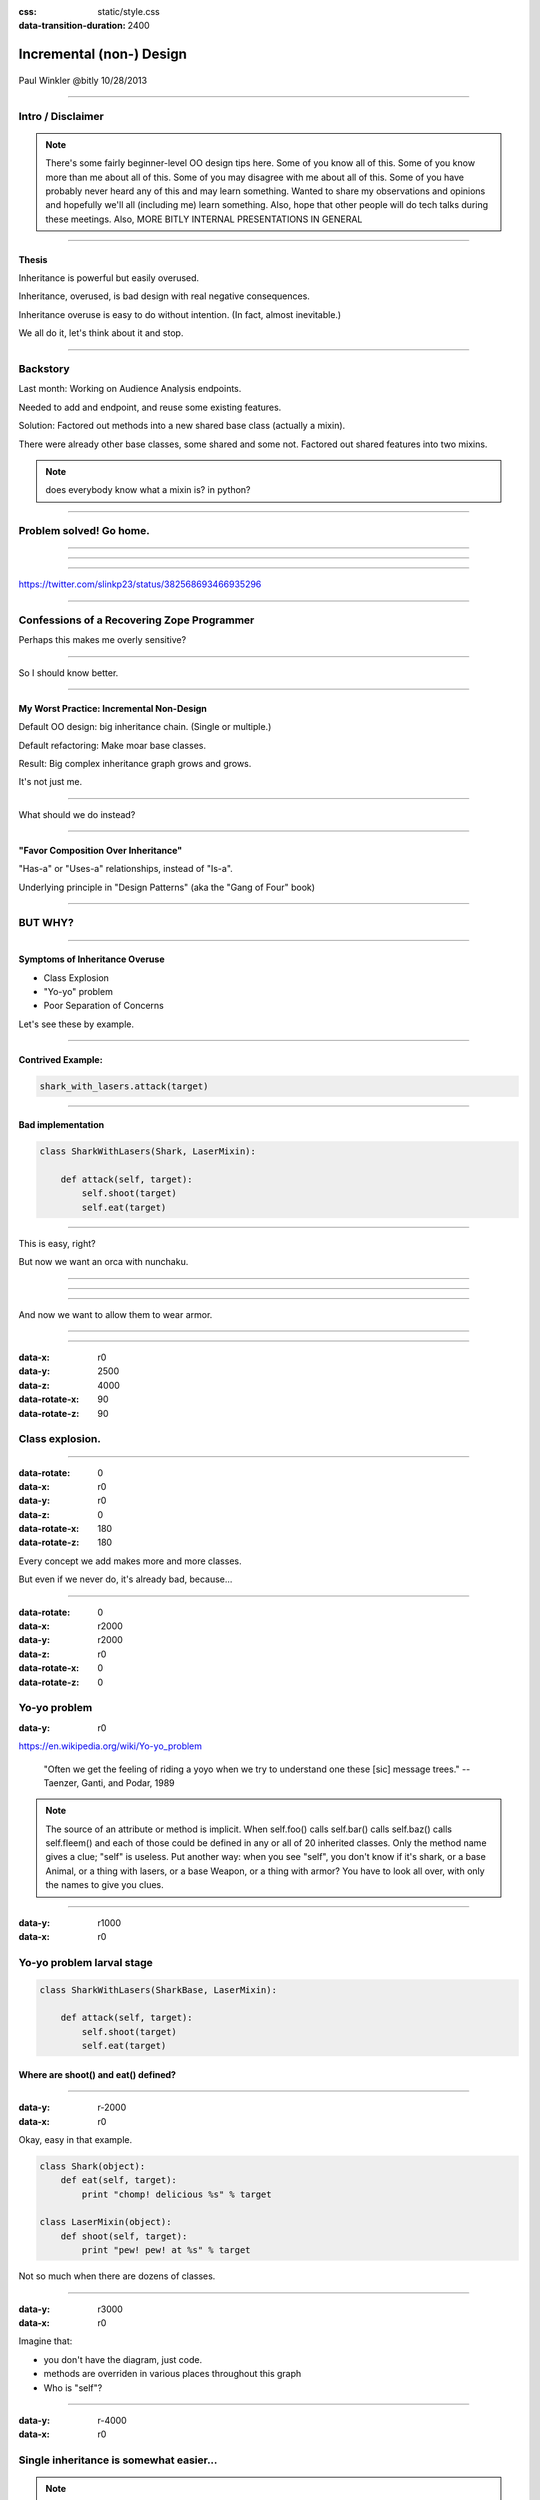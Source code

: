 :css: static/style.css

:data-transition-duration: 2400

.. title:: incremental non-design

=========================
Incremental (non-) Design
=========================

 .. image:: static/cute-collapsing-towers-animation.gif 

Paul Winkler
@bitly
10/28/2013


 

----

Intro / Disclaimer
=====================


.. note::

  There's some fairly beginner-level OO design tips here.
  Some of you know all of this. Some of you know more than me about all of
  this.  Some of you may disagree with me about all of this.  Some of you have
  probably never heard any of this and may learn something. Wanted to share
  my observations and opinions and hopefully we'll all (including me) learn
  something.
  Also, hope that other people will do tech talks during these meetings.
  Also, MORE BITLY INTERNAL PRESENTATIONS IN GENERAL

----

Thesis
------

Inheritance is powerful but easily overused.

Inheritance, overused, is bad design with real negative consequences.

Inheritance overuse is easy to do without intention.
(In fact, almost inevitable.)

We all do it, let's think about it and stop.


----

Backstory
============

Last month: Working on Audience Analysis endpoints.

Needed to add and endpoint, and reuse some existing features.

Solution: Factored out methods into a new shared base class
(actually a mixin).

There were already other base classes, some shared and some not.
Factored out shared features into two mixins.

.. note::
  does everybody know what a mixin is? in python?


----

Problem solved! Go home.
========================

.. image:: static/problem_solved.gif
   :width: 800px

----

.. image:: static/aa_start.dot.svg

----

.. image:: static/aa_final.dot.svg


----

.. image:: static/tweet.png

https://twitter.com/slinkp23/status/382568693466935296


----


Confessions of a Recovering Zope Programmer
============================================

Perhaps this makes me overly sensitive?


----

.. image:: static/classes_ofs_item.dot.svg

So I should know better.

----


My Worst Practice: Incremental Non-Design
-------------------------------------------

Default OO design: big inheritance chain.
(Single or multiple.)

Default refactoring:  Make moar base classes.

Result: Big complex inheritance graph grows and grows.

It's not just me.

----

What should we do instead?

----


"Favor Composition Over Inheritance"
------------------------------------

"Has-a" or "Uses-a" relationships, instead of "Is-a".

Underlying principle in "Design Patterns" (aka the "Gang of Four" book)


----

BUT WHY?
========

----

Symptoms of Inheritance Overuse
--------------------------------

* Class Explosion

* "Yo-yo" problem

* Poor Separation of Concerns

Let's see these by example.


----

Contrived Example:
------------------

.. code:: python

    shark_with_lasers.attack(target)

.. image:: static/shark-stealing-a-camera-lasers_01.jpg
   :width: 400px

.. image:: static/f2eb_shark_w_frickin_laser_pointer.jpg
   :width: 400px

----

Bad implementation
--------------------
.. code:: python

    class SharkWithLasers(Shark, LaserMixin):
    
        def attack(self, target):
            self.shoot(target)
            self.eat(target)


.. image:: static/shark_inherit_1.py.dot.svg
   :width: 400px

----

This is easy, right?

But now we want an orca with nunchaku.

----

.. image:: static/shark_inherit_1a.py.dot.svg
   :width: 1000px

----

.. image:: static/shark_inherit_2.py.dot.svg
   :width: 1000px

----

And now we want to allow them to wear armor.

----

.. image:: static/shark_inherit_3.py.dot.svg


----

.. :data-rotate: 180

:data-x: r0
:data-y: 2500
:data-z: 4000
:data-rotate-x: 90
:data-rotate-z: 90


.. image:: static/explosion.gif
   :height: 600px

Class explosion.
================


----

:data-rotate: 0
:data-x: r0
:data-y: r0
:data-z: 0
:data-rotate-x: 180
:data-rotate-z: 180

Every concept we add makes more and more classes.

But even if we never do, it's already bad, because...

----

:data-rotate: 0
:data-x: r2000
:data-y: r2000
:data-z: r0
:data-rotate-x: 0
:data-rotate-z: 0


Yo-yo problem
===============

:data-y: r0

https://en.wikipedia.org/wiki/Yo-yo_problem

  "Often we get the feeling of riding a yoyo when we
  try to understand one these [sic] message trees."
  -- Taenzer, Ganti, and Podar, 1989


.. note::

  The source of an attribute or method is implicit.
  When self.foo() calls self.bar() calls self.baz() calls self.fleem()
  and each of those could be defined in any or all of 20 inherited classes.
  Only the method name gives a clue; "self" is useless.
  Put another way: when you see "self", you don't know if it's shark, or a
  base Animal, or a thing with lasers, or a base Weapon, or a thing with armor? You have to look all over, with only the names to give you clues.

----

:data-y: r1000
:data-x: r0

Yo-yo problem larval stage
===========================

.. code:: python

    class SharkWithLasers(SharkBase, LaserMixin):

        def attack(self, target):
            self.shoot(target)
            self.eat(target)

Where are shoot() and eat() defined?
-------------------------------------

----

:data-y: r-2000
:data-x: r0

Okay, easy in that example.

.. code:: python
    
    class Shark(object):
        def eat(self, target):
            print "chomp! delicious %s" % target
    
    class LaserMixin(object):
        def shoot(self, target):
            print "pew! pew! at %s" % target


Not so much when there are dozens of classes.

----

:data-y: r3000
:data-x: r0

Imagine that:

- you don't have the diagram, just code.

- methods are overriden in various places throughout this graph

- Who is "self"?


----

:data-y: r-4000
:data-x: r0


Single inheritance is somewhat easier...
========================================

.. note::

  Your poor brain only has to bounce up and down in the class chain,
  not all over a class graph.

But it's still bad.

----

:data-y: r5000
:data-x: r0

Poor Separation of Concerns
=============================

ArmoredSharkWithLasers will have methods related to sharks, lasers, and armor.

Those are not conceptually related at all.

More classes + more methods = more yo-yo


----

:data-y: r-6000
:data-x: r2000


But that's all contrived!
===========================

Yes, it's a bad made-up design that nobody would ever do.

(right?)

----

:data-y: r0
:data-x: r2000


Overuse of Inheritance & Mixins - Examples in the Wild
==========================================================

 - Zope 2 - OFS.Item
 - Django "Generic" views
 - DjangoRestFramework - old version
 - a bunch of things I wrote, eg. OpenBlock scraper mini-framework

----

.. image:: static/shareabouts.dot.svg
   :width: 1200px

----


None of this is news.  Why do we all still overuse inheritance?
---------------------------------------------------------------

- OO 101: Falls out of any language with inheritance

- D.R.Y. encourages quick easy refactoring

- Reuse via adding more base classes is almost always
  obvious and easy.

- Alternatives may not be as intuitive or obvious.

- Once you pop, you can't stop

----

.. Possibly Controversial Opinion: Mixins are bad more often than good.
.. --------------------------------------------------------------------

.. ----

.. Mixins are good...
.. --------------------

..  - mixins are good because each base class does one thing
..  - convenient because you can combine these base classes to get
..    different combinations of behavior.

.. ----

.. BUT mixins are bad...
.. ------------------------

..  - multiple inheritance gone bananas.
..  - easy to assemble lego-style iff you understand the classes
..    and how they interact.
..  - very hard to understand if you don't.
..  - very hard to debug a concrete class made by someone else, or by yourself last month
..    - python 2.5 does not give us tools to talk about contracts, so you really have to read every line to understand what the implicit contract is. What can I mix this into?

.. ----


Composition: Usually Better
------------------------------

.. code:: python


    class Shark(object):
        def __init__(self, weapon):
            self.weapon = weapon

        def eat(self, target):
            print "chomp! delicious %s" % target

        def attack(self, target):
            self.weapon.attack(target)
            self.eat(target)

    shark_with_laser = Shark(weapon=Laser())


----

Better: Fewer Classes
---------------------

.. image:: static/shark_composition_3.py.dot.svg


----

Better:  Separation of Concerns, and Less Yo-yo Problem
---------------------------------------------------------

- "self.weapon" namespace is a nice bundling of related functionality

.. code:: python

        def attack(self, target):
            self.weapon.attack(target)
            #    ^^^^^^  A clue!
            self.eat(target)
            # Still have to look, but the tree is smaller.


.. note::

  - If needed, one-line wrapper methods can be added to Shark or a subclass, and these internally are nice and explicit. (Be mindful of the "law of demeter")

----

Better: More expressive too
----------------------------

These would have been hard to do without special case hacks
and/or yet more classes:
 
.. code:: python

    mystery_shark = Shark(
        weapon=get_random_weapon_somehow())

    armed_to_the_teeth = Shark(
        weapon=WeaponCollection(Lasers(), Grenades()))

----

Where do we overuse inheritance at Bitly?
-------------------------------------------

I've most often seen it in tornado.web.Handler subclasses.

Not nearly as pathological, but still gets a bit rough.

----



Aside: Mixins not always bad
------------------------------

eg. libbitly.ArgumentMixin

 - provides some common special handling of getting args
 - not really useful outside a Handler class, so, okay that it expects to be mixed in to a Handler
 - does only a couple closely related things
 - unlikely to need to use it polymorphically / override its methods



----

Back to the backstory...
=========================

Audience Analysis:

Two different handlers need to show click rates.

 - I would prefer them to *have* a ClickRateFetcher, not *be* a
   ClickRateFetcher, since that's orthogonal to serving a request.

 - but I need to get the info from Clickatron...

 - clickatron is accessed via ClickatronProxy which depends on being
   mixed in to a Handler


----

Choices:

   1. write my own Clickatron client (ugh)

   2. or ClickRateFetcher and the Handler can refer to and call each other

   3. or suck it up and put the ClickRateFetcher in the inheritance graph

----

Untangling is hard
===================

.. code:: python

    class ClickatronProxy(object):
        """
        Mixin class for querying clickatron in conjunction
        with GenericMetricsHandler properties
        """

Why does a clickatron client need to *be* a request handler anyway?

Maybe it doesn't.  Or shouldn't.

But it calls various methods and properties of other base Handler classes, so
there's a lot of inertia.

.. note::

  So existing inheritance hierarchy tends to encourage more inheritance,
  because it's easier than puzzling out how to do without it.

  Next time I'll try the reference.


----


Discussion? Q&A?
=================

References / Inspiration / Shamelessly Stolen
---------------------------------------------

* "End of Object Inheritance" talk, PyCon 2013
  - Video http://pyvideo.org/video/1684/
  - slides unfortunately not readable alone, really should watch it.


* "API Design for Library Authors" - Chris McDonough's talk @ PyCon 2013
  - Video http://pyvideo.org/video/1705/api-design-for-library-authors
  - Slides https://speakerdeck.com/pyconslides/api-design-for-libraries-by-chris-mcdonough
  - Relevant takeaway: Don't make your users inherit from your classes.
  - introduced me to "yoyo problem".

* "Composability Through Multiple Inheritance" - opposing view, also PyCon 2013. https://us.pycon.org/2013/schedule/presentation/110/


